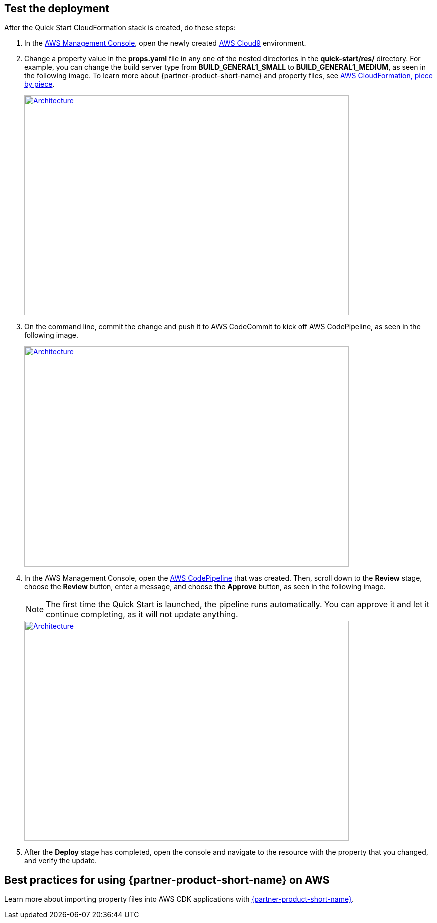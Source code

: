 // Add steps as necessary for accessing the software, post-configuration, and testing. Don’t include full usage instructions for your software, but add links to your product documentation for that information.
//Should any sections not be applicable, remove them

== Test the deployment

After the Quick Start CloudFormation stack is created, do these steps:

.  In the https://aws.amazon.com/console[AWS Management Console^], open the newly created https://aws.amazon.com/cloud9[AWS Cloud9^] environment.
.  Change a property value in the *props.yaml* file in any one of the nested directories in the *quick-start/res/* directory. For example, you can change the build server type from **BUILD_GENERAL1_SMALL** to **BUILD_GENERAL1_MEDIUM**, as seen in the following image. To learn more about {partner-product-short-name} and property files, see https://shi.github.io/crpm[AWS CloudFormation, piece by piece^]. 
+ 
[link=images/screenshot1.png]
image::../images/screenshot1.png[Architecture,width=648,height=439]
+
. On the command line, commit the change and push it to AWS CodeCommit to kick off AWS CodePipeline, as seen in the following image.
+
[link=images/screenshot2.png]
image::../images/screenshot2.png[Architecture,width=648,height=439]
+
. In the AWS Management Console, open the https://aws.amazon.com/codepipeline[AWS CodePipeline^] that was created. Then, scroll down to the **Review** stage, choose the **Review** button, enter a message, and choose the **Approve** button, as seen in the following image.
+
NOTE: The first time the Quick Start is launched, the pipeline runs automatically. You can approve it and let it continue completing, as it will not update anything.
+
[link=images/screenshot3.png]
image::../images/screenshot3.png[Architecture,width=648,height=439]
+
. After the **Deploy** stage has completed, open the console and navigate to the resource with the property that you changed, and verify the update.

== Best practices for using {partner-product-short-name} on AWS

Learn more about importing property files into AWS CDK applications with https://shi.github.io/crpm[{partner-product-short-name}^].

